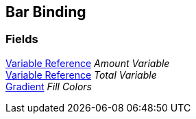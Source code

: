 [#manual/bar-binding]

## Bar Binding

### Fields

<<manual/variable-reference,Variable Reference>> _Amount Variable_::

<<manual/variable-reference,Variable Reference>> _Total Variable_::

https://docs.unity3d.com/ScriptReference/Gradient.html[Gradient^] _Fill Colors_::

ifdef::backend-multipage_html5[]
link:reference/bar-binding.html[Reference]
endif::[]